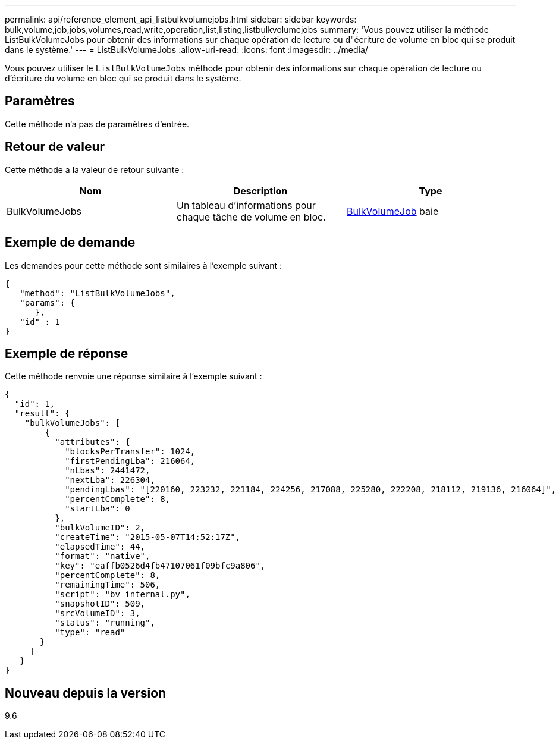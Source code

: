 ---
permalink: api/reference_element_api_listbulkvolumejobs.html 
sidebar: sidebar 
keywords: bulk,volume,job,jobs,volumes,read,write,operation,list,listing,listbulkvolumejobs 
summary: 'Vous pouvez utiliser la méthode ListBulkVolumeJobs pour obtenir des informations sur chaque opération de lecture ou d"écriture de volume en bloc qui se produit dans le système.' 
---
= ListBulkVolumeJobs
:allow-uri-read: 
:icons: font
:imagesdir: ../media/


[role="lead"]
Vous pouvez utiliser le `ListBulkVolumeJobs` méthode pour obtenir des informations sur chaque opération de lecture ou d'écriture du volume en bloc qui se produit dans le système.



== Paramètres

Cette méthode n'a pas de paramètres d'entrée.



== Retour de valeur

Cette méthode a la valeur de retour suivante :

|===
| Nom | Description | Type 


 a| 
BulkVolumeJobs
 a| 
Un tableau d'informations pour chaque tâche de volume en bloc.
 a| 
xref:reference_element_api_bulkvolumejob.adoc[BulkVolumeJob] baie

|===


== Exemple de demande

Les demandes pour cette méthode sont similaires à l'exemple suivant :

[listing]
----
{
   "method": "ListBulkVolumeJobs",
   "params": {
      },
   "id" : 1
}
----


== Exemple de réponse

Cette méthode renvoie une réponse similaire à l'exemple suivant :

[listing]
----
{
  "id": 1,
  "result": {
    "bulkVolumeJobs": [
        {
          "attributes": {
            "blocksPerTransfer": 1024,
            "firstPendingLba": 216064,
            "nLbas": 2441472,
            "nextLba": 226304,
            "pendingLbas": "[220160, 223232, 221184, 224256, 217088, 225280, 222208, 218112, 219136, 216064]",
            "percentComplete": 8,
            "startLba": 0
          },
          "bulkVolumeID": 2,
          "createTime": "2015-05-07T14:52:17Z",
          "elapsedTime": 44,
          "format": "native",
          "key": "eaffb0526d4fb47107061f09bfc9a806",
          "percentComplete": 8,
          "remainingTime": 506,
          "script": "bv_internal.py",
          "snapshotID": 509,
          "srcVolumeID": 3,
          "status": "running",
          "type": "read"
       }
     ]
   }
}
----


== Nouveau depuis la version

9.6

